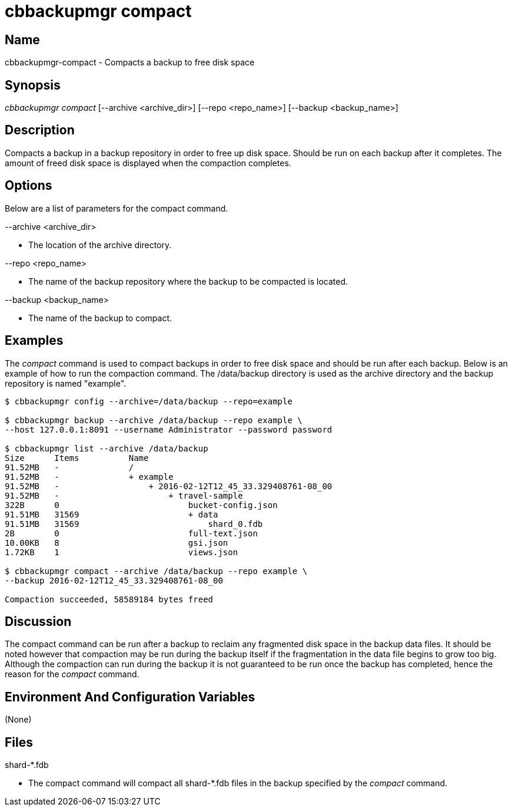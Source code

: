 [#cbbackupmgr-compact.1]
= cbbackupmgr compact

== Name

cbbackupmgr-compact - Compacts a backup to free disk space

== Synopsis

_cbbackupmgr compact_ [--archive <archive_dir>] [--repo <repo_name>] [--backup <backup_name>]

== Description

Compacts a backup in a backup repository in order to free up disk space.
Should be run on each backup after it completes.
The amount of freed disk space is displayed when the compaction completes.

== Options

Below are a list of parameters for the compact command.

--archive <archive_dir>

* The location of the archive directory.

--repo <repo_name>

* The name of the backup repository where the backup to be compacted is located.

--backup <backup_name>

* The name of the backup to compact.

== Examples

The _compact_ command is used to compact backups in order to free disk space and should be run after each backup.
Below is an example of how to run the compaction command.
The /data/backup directory is used as the archive directory and the backup repository is named "example".

[source,console]
----
$ cbbackupmgr config --archive=/data/backup --repo=example

$ cbbackupmgr backup --archive /data/backup --repo example \
--host 127.0.0.1:8091 --username Administrator --password password

$ cbbackupmgr list --archive /data/backup
Size      Items          Name
91.52MB   -              /
91.52MB   -              + example
91.52MB   -                  + 2016-02-12T12_45_33.329408761-08_00
91.52MB   -                      + travel-sample
322B      0                          bucket-config.json
91.51MB   31569                      + data
91.51MB   31569                          shard_0.fdb
2B        0                          full-text.json
10.00KB   8                          gsi.json
1.72KB    1                          views.json

$ cbbackupmgr compact --archive /data/backup --repo example \
--backup 2016-02-12T12_45_33.329408761-08_00

Compaction succeeded, 58589184 bytes freed
----

== Discussion

The compact command can be run after a backup to reclaim any fragmented disk space in the backup data files.
It should be noted however that compaction may be run during the backup itself if the fragmentation in the data file begins to grow too big.
Although the compaction can run during the backup it is not guaranteed to be run once the backup has completed, hence the reason for the _compact_ command.

== Environment And Configuration Variables

(None)

== Files

shard-*.fdb

* The compact command will compact all shard-*.fdb files in the backup specified by the _compact_ command.
